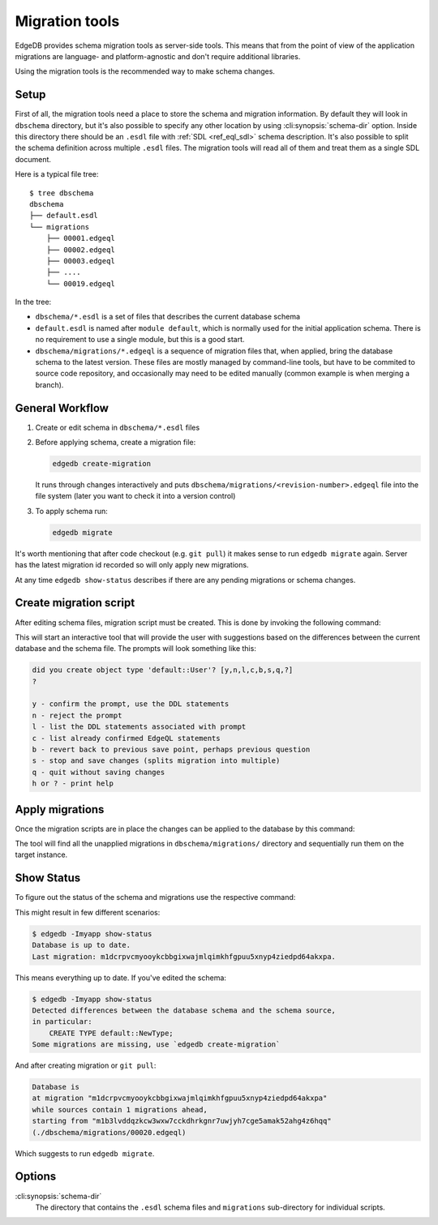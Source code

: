.. _ref_cli_edgedb_migration:


===============
Migration tools
===============

EdgeDB provides schema migration tools as server-side tools. This
means that from the point of view of the application migrations are
language- and platform-agnostic and don't require additional
libraries.

Using the migration tools is the recommended way to make schema changes.

Setup
=====

First of all, the migration tools need a place to store the schema and
migration information. By default they will look in ``dbschema``
directory, but it's also possible to specify any other location by
using :cli:synopsis:`schema-dir` option. Inside this directory there
should be an ``.esdl`` file with :ref:`SDL <ref_eql_sdl>` schema
description. It's also possible to split the schema definition across
multiple ``.esdl`` files. The migration tools will read all of them
and treat them as a single SDL document.

Here is a typical file tree::

    $ tree dbschema
    dbschema
    ├── default.esdl
    └── migrations
        ├── 00001.edgeql
        ├── 00002.edgeql
        ├── 00003.edgeql
        ├── ....
        └── 00019.edgeql

In the tree:

* ``dbschema/*.esdl`` is a set of files that describes the current database schema
* ``default.esdl`` is named after ``module default``, which is normally used for
  the initial application schema. There is no requirement to use a single
  module, but this is a good start.
* ``dbschema/migrations/*.edgeql`` is a sequence of migration files that, when
  applied, bring the database schema to the latest version. These files are mostly
  managed by command-line tools, but have to be commited to source code
  repository, and occasionally may need to be edited manually (common example
  is when merging a branch).


.. _ref_cli_edgedb_migration_workflow:

General Workflow
================

1. Create or edit schema in ``dbschema/*.esdl`` files
2. Before applying schema, create a migration file:

   .. code-block:: bash

      edgedb create-migration

   It runs through changes interactively and puts
   ``dbschema/migrations/<revision-number>.edgeql`` file into the file system
   (later you want to check it into a version control)

3. To apply schema run:

   .. code-block:: bash

      edgedb migrate


It's worth mentioning that after code checkout (e.g. ``git pull``) it makes
sense to run ``edgedb migrate`` again. Server has the latest migration id
recorded so will only apply new migrations.

At any time ``edgedb show-status`` describes if there are any pending
migrations or schema changes.


.. _ref_cli_edgedb_create_migration:

Create migration script
=======================

After editing schema files, migration script must be created.
This is done by invoking the following command:

.. cli:synopsis::

    edgedb -I <instance-name> create-migration [migration-option...]

This will start an interactive tool that will provide the user with
suggestions based on the differences between the current database and
the schema file. The prompts will look something like this:

.. code-block::

    did you create object type 'default::User'? [y,n,l,c,b,s,q,?]
    ?

    y - confirm the prompt, use the DDL statements
    n - reject the prompt
    l - list the DDL statements associated with prompt
    c - list already confirmed EdgeQL statements
    b - revert back to previous save point, perhaps previous question
    s - stop and save changes (splits migration into multiple)
    q - quit without saving changes
    h or ? - print help


.. _ref_cli_edgedb_migrate:

Apply migrations
================

Once the migration scripts are in place the changes can be applied to
the database by this command:

.. cli:synopsis::

    edgedb -I <instance-name> migrate [migration-option...]

The tool will find all the unapplied migrations in
``dbschema/migrations/`` directory and sequentially run them on the
target instance.


.. _ref_cli_edgedb_show-status:

Show Status
===========

To figure out the status of the schema and migrations use the respective
command:

.. cli:synopsis::

    edgedb -I <instance-name> show-status [migration-option...]

This might result in few different scenarios:

.. code-block:: bash

   $ edgedb -Imyapp show-status
   Database is up to date.
   Last migration: m1dcrpvcmyooykcbbgixwajmlqimkhfgpuu5xnyp4ziedpd64akxpa.

This means everything up to date. If you've edited the schema:

.. code-block:: bash

   $ edgedb -Imyapp show-status
   Detected differences between the database schema and the schema source,
   in particular:
       CREATE TYPE default::NewType;
   Some migrations are missing, use `edgedb create-migration`

And after creating migration or ``git pull``:

.. code-block:: bash

   Database is
   at migration "m1dcrpvcmyooykcbbgixwajmlqimkhfgpuu5xnyp4ziedpd64akxpa"
   while sources contain 1 migrations ahead,
   starting from "m1b3lvddqzkcw3wxw7cckdhrkgnr7uwjyh7cge5amak52ahg4z6hqq"
   (./dbschema/migrations/00020.edgeql)

Which suggests to run ``edgedb migrate``.


Options
=======

:cli:synopsis:`schema-dir`
    The directory that contains the ``.esdl`` schema files and
    ``migrations`` sub-directory for individual scripts.
